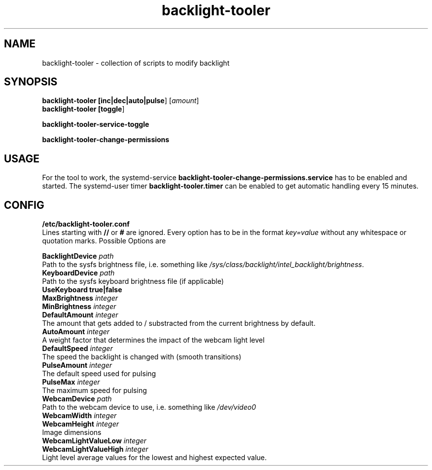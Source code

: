 .TH backlight-tooler 1
.SH NAME
backlight-tooler \- collection of scripts to modify backlight
.SH SYNOPSIS
.B backlight-tooler [\fBinc|dec|auto|pulse\fR] [\fIamount\fR]
.br
.B backlight-tooler [\fBtoggle\fR]

.B backlight-tooler-service-toggle

.B backlight-tooler-change-permissions

.SH USAGE
For the tool to work, the systemd-service
\fBbacklight-tooler-change-permissions.service\fR
has to be enabled and started. The systemd-user timer
\fBbacklight-tooler.timer\fR can be enabled to get automatic handling every 15
minutes.

.SH CONFIG

.B /etc/backlight-tooler.conf
.br
Lines starting with \fB//\fR or \fB#\fR are ignored. Every option has to be in
the format \fIkey=value\fR without any whitespace or quotation marks. Possible
Options are

.B BacklightDevice \fIpath\fR
.br
Path to the sysfs brightness file, i.e. something like
\fI/sys/class/backlight/intel_backlight/brightness\fR.
.br
.B KeyboardDevice \fIpath\fR
.br
Path to the sysfs keyboard brightness file (if applicable)
.br
.B UseKeyboard \fBtrue|false\fR
.br
.B MaxBrightness \fIinteger\fR
.br
.B MinBrightness \fIinteger\fR
.br
.B DefaultAmount \fIinteger\fR
.br
The amount that gets added to / substracted from the current brightness by
default.
.br
.B AutoAmount \fIinteger\fR
.br
A weight factor that determines the impact of the webcam light level
.br
.B DefaultSpeed \fIinteger\fR
.br
The speed the backlight is changed with (smooth transitions)
.br
.B PulseAmount \fIinteger\fR
.br
The default speed used for pulsing
.br
.B PulseMax \fIinteger\fR
.br
The maximum speed for pulsing
.br
.B WebcamDevice \fIpath\fR
.br
Path to the webcam device to use, i.e. something like \fI/dev/video0\fR
.br
.B WebcamWidth \fIinteger\fR
.br
.B WebcamHeight \fIinteger\fR
.br
Image dimensions
.br
.B WebcamLightValueLow \fIinteger\fR
.br
.B WebcamLightValueHigh \fIinteger\fR
.br
Light level average values for the lowest and highest expected value.

